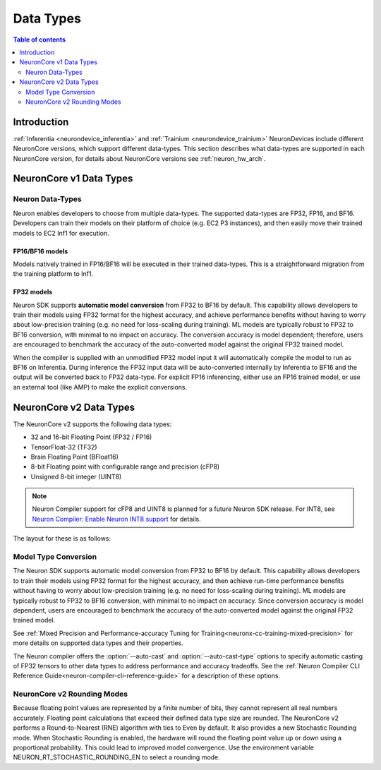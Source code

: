 .. _neuron-data-types:

Data Types
==========

.. contents:: Table of contents
   :local:
   :depth: 2

Introduction
------------

:ref:`Inferentia <neurondevice_inferentia>` and :ref:`Trainium <neurondevice_trainium>` NeuronDevices include different NeuronCore versions, which support different data-types. This section describes what data-types are supported in each NeuronCore version, for details about NeuronCore versions see :ref:`neuron_hw_arch`.

NeuronCore v1 Data Types
------------------------

Neuron Data-Types
^^^^^^^^^^^^^^^^^

Neuron enables developers to choose from multiple data-types. The
supported data-types are FP32, FP16, and BF16. Developers can
train their models on their platform of choice (e.g. EC2 P3 instances),
and then easily move their trained models to EC2 Inf1 for execution.

.. raw:: html

  <style type="text/css">table, td, th { border: 1px solid black; padding: 5px; }
  </style>
  <table style="table-layout: fixed; width: 50%; border-spacing:0px;">
  	<tbody>
  		<tr>
  			<th width="20%">Data Type</th>
  			<th width="10%">S</th>
         <th colspan="8">Range</th>
  			<th colspan="23">Precision</th>
  		</tr>
  		<tr>
  			<td>FP32</td>
  			<td bgcolor="#ad3bff">1</td>
         <td bgcolor="#AFEFA9" colspan="8">8 bits</td>
  			<td bgcolor="#FAC49E" colspan="23">23 bits</td>
  		</tr>
  		<tr>
  			<td>BF16</td>
  			<td bgcolor="#ad3bff">1</td>
         <td bgcolor="#AFEFA9" colspan="8">8 bits</td>
  			<td style="border-right: 0px" colspan="13" />
  			<td colspan="3" />
  			<td bgcolor="#FAC49E" colspan="7">7 bits</td>
  		</tr>
  		<tr>
  			<td>FP16</td>
  			<td bgcolor="#ad3bff">1</td>
         <td colspan="3" />
         <td bgcolor="#AFEFA9" colspan="5">5 bits</td>
         <td colspan="13" />
  			<td bgcolor="#FAC49E" colspan="10">10 bits</td>
  		</tr>
  	</tbody>
  </table>
  <p/>

FP16/BF16 models
~~~~~~~~~~~~~~~~

Models natively trained in FP16/BF16 will be executed in their trained
data-types. This is a straightforward migration from the training
platform to Inf1.

FP32 models
~~~~~~~~~~~

Neuron SDK supports **automatic model conversion** from FP32 to BF16 by
default. This capability allows developers to train their models using
FP32 format for the highest accuracy, and achieve performance benefits
without having to worry about low-precision training (e.g. no need for
loss-scaling during training). ML models are typically robust to FP32 to
BF16 conversion, with minimal to no impact on accuracy. The conversion
accuracy is model dependent; therefore, users are encouraged to
benchmark the accuracy of the auto-converted model against the original
FP32 trained model.

When the compiler is supplied with an unmodified FP32 model input it
will automatically compile the model to run as BF16 on Inferentia. During
inference the FP32 input data will be auto-converted internally by
Inferentia to BF16 and the output will be converted back to FP32
data-type. For explicit FP16 inferencing, either use an FP16 trained
model, or use an external tool (like AMP) to make the explicit
conversions.

.. _neuron-data-types-v2:

NeuronCore v2 Data Types
------------------------

The NeuronCore v2 supports the following data types:

* 32 and 16-bit Floating Point (FP32 / FP16)
* TensorFloat-32 (TF32)
* Brain Floating Point (BFloat16)
* 8-bit Floating point with configurable range and precision (cFP8)
* Unsigned 8-bit integer (UINT8)

.. note:: Neuron Compiler support for cFP8 and UINT8 is planned for a future Neuron SDK release. For INT8, see `Neuron Compiler: Enable Neuron INT8 support <https://github.com/aws/aws-neuron-sdk/issues/36>`_ for details.

The layout for these is as follows:

.. raw:: html

  <style type="text/css">table, td, th { border: 1px solid black; padding: 5px; }
  </style>
  <table style="table-layout: fixed; width: 50%; border-spacing:0px;">
  	<tbody>
  		<tr>
  			<th width="20%">Data Type</th>
  			<th width="10%">S</th>
         <th colspan="8">Range</th>
  			<th colspan="23">Precision</th>
  		</tr>
  		<tr>
  			<td>FP32</td>
  			<td bgcolor="#ad3bff">1</td>
  			<td bgcolor="#AFEFA9" colspan="8">8 bits</td>
         <td bgcolor="#FAC49E" colspan="23">23 bits</td>
  		</tr>
  		<tr>
  			<td>TF32</td>
  			<td bgcolor="#ad3bff">1</td>
         <td bgcolor="#AFEFA9" colspan="8">8 bits</td>
  			<td colspan="13" />
  			<td bgcolor="#FAC49E" colspan="10">10 bits</td>
  		</tr>
  		<tr>
  			<td>BF16</td>
  			<td bgcolor="#ad3bff">1</td>
         <td bgcolor="#AFEFA9" colspan="8">8 bits</td>
  			<td style="border-right: 0px" colspan="13" />
  			<td colspan="3" />
  			<td bgcolor="#FAC49E" colspan="7">7 bits</td>
  		</tr>
  		<tr>
  			<td>FP16</td>
  			<td bgcolor="#ad3bff">1</td>
         <td colspan="3" />
  			<td bgcolor="#AFEFA9" colspan="5">5 bits</td>
  			<td colspan="13" />
  			<td bgcolor="#FAC49E" colspan="10">10 bits</td>
      </tr>
      <tr>
  			<td>FP8_e5m2</td>
  			<td bgcolor="#ad3bff">1</td>
         <td colspan="3" />
  			<td bgcolor="#AFEFA9" colspan="5">5 bits</td>
         <td style="border-right: 0px" colspan="18" />
         <td colspan="3" />
  			<td bgcolor="#FAC49E" colspan="2">2 bits</td>
  		</tr>
      <tr>
  			<td>FP8_e4m3</td>
  			<td bgcolor="#ad3bff">1</td>
         <td style="border-right: 0px" colspan="3" />
         <td colspan="1" />
  			<td bgcolor="#AFEFA9" colspan="4">4 bits</td>
         <td style="border-right: 0px" colspan="20" />
  			<td bgcolor="#FAC49E" colspan="3">3 bits</td>
  		</tr>
      <tr>
  			<td>FP8_e3m4</td>
  			<td bgcolor="#ad3bff">1</td>
         <td style="border-right: 0px" colspan="4" />
         <td colspan="1" />
  			<td bgcolor="#AFEFA9" colspan="3">3 bits</td>
         <td style="border-right: 0px" colspan="19" />
  			<td bgcolor="#FAC49E" colspan="4">4 bits</td>
  		</tr>
      <tr>
  			<td>UINT8</td>
  			<td colspan="1" />
  			<td bgcolor="#AFEFA9" colspan="8">8 bits</td>
         <td colspan="23" />
  		</tr>
  </table>
  <p/>



Model Type Conversion
^^^^^^^^^^^^^^^^^^^^^

The Neuron SDK supports automatic model conversion from FP32 to BF16 by default. This capability allows developers to train their models using FP32 format for the highest accuracy, and then achieve run-time performance benefits without having to worry about low-precision training (e.g. no need for loss-scaling during training). ML models are typically robust to FP32 to BF16 conversion, with minimal to no impact on accuracy. Since conversion accuracy is model dependent, users are encouraged to benchmark the accuracy of the auto-converted model against the original FP32 trained model.

See :ref:`Mixed Precision and Performance-accuracy Tuning for Training<neuronx-cc-training-mixed-precision>` for more details on supported data types and their properties.

The Neuron compiler offers the :option:`--auto-cast` and :option:`--auto-cast-type` options to specify automatic casting of FP32 tensors to other data types to address performance and accuracy tradeoffs. See the :ref:`Neuron Compiler CLI Reference Guide<neuron-compiler-cli-reference-guide>` for a description of these options.


NeuronCore v2 Rounding Modes
^^^^^^^^^^^^^^^^^^^^^^^^^^^^

Because floating point values are represented by a finite number of bits, they cannot represent all real numbers accurately. Floating point calculations that exceed their defined data type size are rounded. The NeuronCore v2 performs a Round-to-Nearest (RNE) algorithm with ties to Even by default. It also provides a new Stochastic Rounding mode. When Stochastic Rounding is enabled, the hardware will round the floating point value up or down using a proportional probability. This could lead to improved model convergence. Use the environment variable NEURON_RT_STOCHASTIC_ROUNDING_EN to select a rounding mode.
